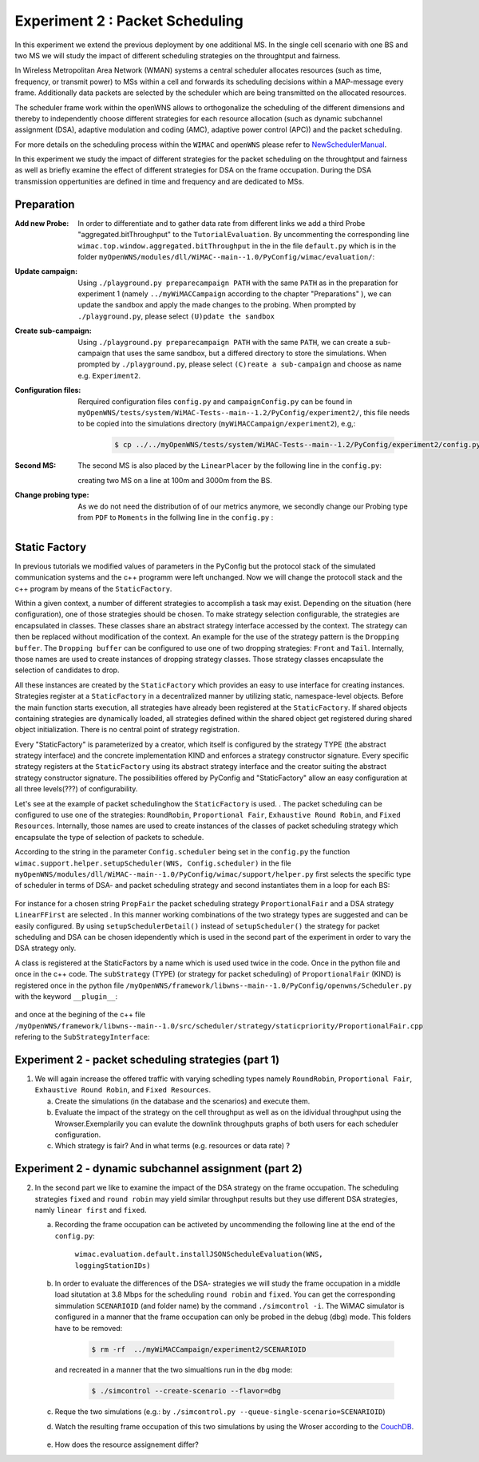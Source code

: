 #################################
Experiment 2 : Packet Scheduling
#################################

.. sectionauthor:: Benedikt Wolz <bmw@comnets.rwth-aachen.de>, Department of Communication Networks (ComNets), RWTH Aachen University

In this experiment we extend the previous deployment by one additional MS. In 
the single cell scenario with one BS and two MS we will study the impact of 
different scheduling strategies on the throughtput and fairness.

In Wireless Metropolitan Area Network (WMAN) systems a central scheduler allocates
resources (such as time, frequency, or transmit power) to MSs within a cell and 
forwards its scheduling decisions within a MAP-message every frame. Additionally
data packets are selected by the scheduler which are being transmitted on the 
allocated resources. 

The scheduler frame work within the openWNS allows to orthogonalize the 
scheduling of the different dimensions and thereby to independently choose
different strategies for each resource allocation (such as dynamic subchannel assignment (DSA),
adaptive modulation and coding (AMC), adaptive power control (APC)) and the packet 
scheduling. 

For more details on the scheduling process within the ``WIMAC`` and ``openWNS`` 
please refer to NewSchedulerManual_.

.. _NewSchedulerManual: http://openwns.comnets.rwth-aachen.de/Wiki/NewSchedulerManual


In this experiment we study the impact of different strategies for the 
packet scheduling on the throughtput and fairness as well as briefly examine the
effect of different strategies for DSA on the frame occupation. During the DSA 
transmission oppertunities are defined in time and frequency and are dedicated 
to MSs.



************
Preparation
************


:Add new Probe:
  In order to differentiate and to gather data rate from different links we add 
  a third Probe "aggregated.bitThroughput" to the ``TutorialEvaluation``. By 
  uncommenting the corresponding line ``wimac.top.window.aggregated.bitThroughput``
  in the in the file ``default.py`` which is in the folder 
  ``myOpenWNS/modules/dll/WiMAC--main--1.0/PyConfig/wimac/evaluation/``:

  .. literalinclude:: ../../../../../.createManualsWorkingDir/wimac.tutorial.experiment2.evaluating.tutorialEvaluation
     :language: python

:Update campaign:
  Using ``./playground.py preparecampaign PATH`` with the same ``PATH``
  as in the preparation for experiment 1 (namely ``../myWiMACCampaign`` according
  to the chapter "Preparations" ), we can update the sandbox and apply the made 
  changes to the probing. When prompted by ``./playground.py``, please select 
  ``(U)pdate the sandbox``


:Create sub-campaign:
  Using ``./playground.py preparecampaign PATH`` with the same ``PATH``, we can 
  create a sub-campaign that uses the same sandbox, but a differed directory to 
  store the simulations. When prompted by ``./playground.py``, please select 
  ``(C)reate a sub-campaign`` and choose as name e.g. ``Experiment2``.


:Configuration files:
  Rerquired configuration files ``config.py`` and ``campaignConfig.py`` can be 
  found in ``myOpenWNS/tests/system/WiMAC-Tests--main--1.2/PyConfig/experiment2/``,
  this file needs to be copied into the simulations directory 
  (``myWiMACCampaign/experiment2``), e.g,:

   .. code-block:: bash

     $ cp ../../myOpenWNS/tests/system/WiMAC-Tests--main--1.2/PyConfig/experiment2/config.py .


:Second MS:
  The second MS is also placed by the ``LinearPlacer`` by the following line in 
  the ``config.py``:

  .. literalinclude:: ../../../../../.createManualsWorkingDir/wimac.tutorial.experiment2.config.scenario
     :language: python

  creating two MS on a line at 100m and 3000m from the BS.


:Change probing type:
  As we do not need the distribution of of our metrics anymore, we secondly change
  our Probing type from ``PDF`` to ``Moments`` in the follwing line in the ``config.py`` :

   .. literalinclude:: ../../../../../.createManualsWorkingDir/wimac.tutorial.experiment2.config.probing
      :language: python
      
*******************
Static Factory
*******************
In previous tutorials we modified values of parameters in the PyConfig but the 
protocol stack of the simulated communication systems and the c++ programm were 
left unchanged. Now we will change the protocoll stack and the c++ program by means 
of the ``StaticFactory``. 

Within a given context, a number of different strategies to accomplish a task may
exist. Depending on the situation (here configuration), one of those strategies 
should be chosen. To make strategy selection configurable, the strategies are 
encapsulated in classes. These classes share an abstract strategy interface 
accessed by the context. The strategy can then be replaced without modification 
of the context. 
An example for the use of the strategy pattern is the ``Dropping buffer``.
The ``Dropping buffer`` can be configured to use one of two dropping strategies: ``Front``
and ``Tail``. Internally, those names are used to create instances of dropping strategy
classes. Those strategy classes encapsulate the selection of candidates to drop.

All these instances are created by the ``StaticFactory`` which provides an easy to 
use interface for creating instances. Strategies register at a ``StaticFactory``
in a decentralized manner by utilizing static, namespace-level objects. Before
the main function starts execution, all strategies have already been registered 
at the ``StaticFactory``. If shared objects containing strategies are dynamically
loaded, all strategies defined within the shared object get registered during 
shared object initialization. There is no central point of strategy registration.

Every "StaticFactory" is parameterized by a creator, which itself is configured by
the strategy TYPE (the abstract strategy interface) and the concrete 
implementation KIND and enforces a strategy constructor signature. Every specific 
strategy registers at the ``StaticFactory`` using its abstract strategy interface
and the creator suiting the abstract strategy constructor signature. The 
possibilities offered by PyConfig and "StaticFactory" allow an easy configuration 
at all three levels(???) of configurability.

Let's see at the example of packet schedulinghow the ``StaticFactory`` is used.
. The packet scheduling can be configured to use one of the strategies: 
``RoundRobin``, ``Proportional Fair``, ``Exhaustive Round Robin``, and 
``Fixed Resources``. Internally, those names are used to create instances of 
the classes of packet scheduling strategy which encapsulate the type of selection 
of packets to schedule.

According to the string in the parameter ``Config.scheduler`` being set in the 
``config.py`` the function 
``wimac.support.helper.setupScheduler(WNS, Config.scheduler)`` in the file 
``myOpenWNS/modules/dll/WiMAC--main--1.0/PyConfig/wimac/support/helper.py`` 
first selects the specific type of scheduler in terms of DSA- and packet 
scheduling strategy and second instantiates them in a loop for each BS: 

    .. literalinclude:: ../../../../../.createManualsWorkingDir/wimac.tutorial.experiment2.staticFactory.substrategy.ProportionalFair.helper.py
       :language: python

For instance for a chosen string ``PropFair`` the packet scheduling strategy 
``ProportionalFair`` and a DSA strategy ``LinearFFirst`` are selected . In this 
manner working combinations of the two strategy types are suggested and can be 
easily configured. By using ``setupSchedulerDetail()`` instead of 
``setupScheduler()`` the strategy for packet scheduling and DSA can be chosen 
idependently which is used in the second part of the experiment in order to vary
the DSA strategy only.

A class is registered at the StaticFactors by a name which is used used twice 
in the code. Once in the python file and once in the c++ code. 
The ``subStrategy`` (TYPE) (or strategy for packet scheduling) of 
``ProportionalFair`` (KIND) is registered once in the python file 
``/myOpenWNS/framework/libwns--main--1.0/PyConfig/openwns/Scheduler.py`` with 
the keyword ``__plugin__``:

  .. literalinclude:: ../../../../../.createManualsWorkingDir/wimac.tutorial.experiment2.staticFactory.substrategy.ProportionalFair.openwns.Scheduler.py
     :language: python

and once at the begining of the c++ file ``/myOpenWNS/framework/libwns--main--1.0/src/scheduler/strategy/staticpriority/ProportionalFair.cpp`` 
refering to the ``SubStrategyInterface``:

  .. literalinclude:: ../../../../../.createManualsWorkingDir/wimac.tutorial.experiment2.staticFactory.substrategy.ProportionalFair.cpp
     :language: c++


*******************************************************
Experiment 2 - packet scheduling strategies (part 1) 
*******************************************************

1. We will again increase the offered traffic with varying schedling types namely 
   ``RoundRobin``, ``Proportional Fair``, ``Exhaustive Round Robin``, and 
   ``Fixed Resources``.

   a. Create the simulations (in the database and the scenarios) and execute them.

   #. Evaluate the impact of the strategy on the cell throughput as well as on 
      the idividual throughput using the Wrowser.Exemplarily you can evalute the
      downlink throughputs graphs of both users for each scheduler configuration.
      
   #. Which strategy is fair? And in what terms (e.g. resources or data rate) ?



*******************************************************
Experiment 2 - dynamic subchannel assignment (part 2) 
*******************************************************

2. In the second part we like to examine the impact of the DSA strategy on the frame
   occupation. The scheduling strategies ``fixed`` and ``round robin`` may yield similar 
   throughput results but they use different DSA strategies, namly ``linear first`` 
   and ``fixed``.
      
   a. Recording the frame occupation can be activeted by uncommending the 
      following line at the end of the ``config.py``:
       
            ``wimac.evaluation.default.installJSONScheduleEvaluation(WNS, loggingStationIDs)``
      
   #. In order to evaluate the differences of the DSA- strategies we will study 
      the frame occupation in a middle load situtation at 3.8 Mbps for the scheduling 
      ``round robin`` and ``fixed``. You can get the corresponding simmulation 
      ``SCENARIOID`` (and folder name) by the command ``./simcontrol -i``. The WiMAC 
      simulator is configured in a manner that the frame occupation can only be 
      probed in the debug (dbg) mode. This folders have to be removed:
        
        .. code-block:: bash

            $ rm -rf  ../myWiMACCampaign/experiment2/SCENARIOID
        
      and recreated in a manner that the two simualtions run in the ``dbg`` mode:
        
        .. code-block:: bash

           $ ./simcontrol --create-scenario --flavor=dbg
   
   #. Reque the two simulations (e.g.: by ``./simcontrol.py --queue-single-scenario=SCENARIOID``)
   
   #. Watch the resulting frame occupation of this two simulations by using the 
      Wroser according to the CouchDB_.
        
        .. _CouchDB: http://docs.openwns.org/UsersGuide/CouchDB.html
   
   #.  How does the resource assignement differ? 

